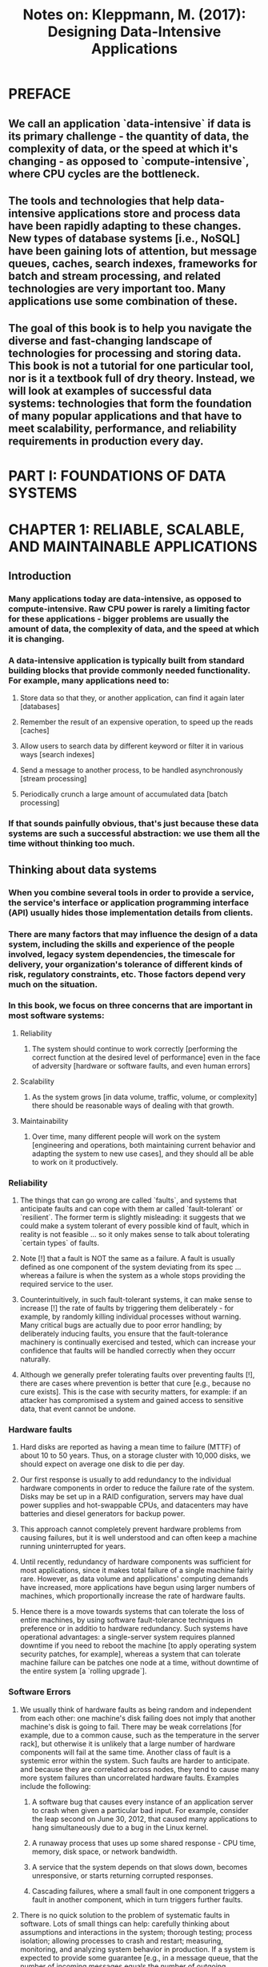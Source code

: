 #+TITLE: Notes on: Kleppmann, M. (2017): Designing Data-Intensive Applications

* PREFACE

** We call an application `data-intensive` if data is its primary challenge - the quantity of data, the complexity of data, or the speed at which it's changing - as opposed to `compute-intensive`, where CPU cycles are the bottleneck.

** The tools and technologies that help data-intensive applications store and process data have been rapidly adapting to these changes. New types of database systems [i.e., NoSQL] have been gaining lots of attention, but message queues, caches, search indexes, frameworks for batch and stream processing, and related technologies are very important too. Many applications use some combination of these.

** The goal of this book is to help you navigate the diverse and fast-changing landscape of technologies for processing and storing data. This book is not a tutorial for one particular tool, nor is it a textbook full of dry theory. Instead, we will look at examples of successful data systems: technologies that form the foundation of many popular applications and that have to meet scalability, performance, and reliability requirements in production every day.

* PART I: FOUNDATIONS OF DATA SYSTEMS

* CHAPTER 1: RELIABLE, SCALABLE, AND MAINTAINABLE APPLICATIONS

** Introduction

*** Many applications today are data-intensive, as opposed to compute-intensive. Raw CPU power is rarely a limiting factor for these applications - bigger problems are usually the amount of data, the complexity of data, and the speed at which it is changing.

*** A data-intensive application is typically built from standard building blocks that provide commonly needed functionality. For example, many applications need to:

**** Store data so that they, or another application, can find it again later [databases]

**** Remember the result of an expensive operation, to speed up the reads [caches]

**** Allow users to search data by different keyword or filter it in various ways [search indexes]

**** Send a message to another process, to be handled asynchronously [stream processing]

**** Periodically crunch a large amount of accumulated data [batch processing]

*** If that sounds painfully obvious, that's just because these data systems are such a successful abstraction: we use them all the time without thinking too much.

** Thinking about data systems

***  When you combine several tools in order to provide a service, the service's interface or application programming interface (API) usually hides those implementation details from clients.

*** There are many factors that may influence the design of a data system, including the skills and experience of the people involved, legacy system dependencies, the timescale for delivery, your organization's tolerance of different kinds of risk, regulatory constraints, etc. Those factors depend very much on the situation.

*** In this book, we focus on three concerns that are important in most software systems:

**** Reliability

***** The system should continue to work correctly [performing the correct function at the desired level of performance] even in the face of adversity [hardware or software faults, and even human errors]

**** Scalability

***** As the system grows [in data volume, traffic, volume, or complexity] there should be reasonable ways of dealing with that growth.

**** Maintainability

***** Over time, many different people will work on the system [engineering and operations, both maintaining current behavior and adapting the system to new use cases], and they should all be able to work on it productively.

*** Reliability

**** The things that can go wrong are called `faults`, and systems that anticipate faults and can cope with them ar called `fault-tolerant` or `resilient`. The former term is slightly misleading: it suggests that we could make a system tolerant of every possible kind of fault, which in reality is not feasible ... so it only makes sense to talk about tolerating `certain types` of faults.

**** Note [!] that a fault is NOT the same as a failure. A fault is usually defined as one component of the system deviating from its spec ... whereas a failure is when the system as a whole stops providing the required service to the user.

**** Counterintuitively, in such fault-tolerant systems, it can make sense to increase [!] the rate of faults by triggering them deliberately - for example, by randomly killing individual processes without warning. Many critical bugs are actually due to poor error handling; by deliberately inducing faults, you ensure that the fault-tolerance machinery is continually exercised and tested, which can increase your confidence that faults will be handled correctly when they occurr naturally.

**** Although we generally prefer tolerating faults over preventing faults [!], there are cases where prevention is better that cure [e.g., because no cure exists]. This is the case with security matters, for example: if an attacker has compromised a system and gained access to sensitive data, that event cannot be undone.

*** Hardware faults

**** Hard disks are reported as having a mean time to failure (MTTF) of about 10 to 50 years. Thus, on a storage cluster with 10,000 disks, we should expect on average one disk to die per day.

**** Our first response is usually to add redundancy to the individual hardware components in order to reduce the failure rate of the system. Disks may be set up in a RAID configuration, servers may have dual power supplies and hot-swappable CPUs, and datacenters may have batteries and diesel generators for backup power.

**** This approach cannot completely prevent hardware problems from causing failures, but it is well understood and can often keep a machine running uninterrupted for years.

**** Until recently, redundancy of hardware components was sufficient for most applications, since it makes total failure of a single machine fairly rare. However, as data volume and applications' computing demands have increased, more applications have begun using larger numbers of machines, which proportionally increase the rate of hardware faults.

**** Hence there is a move towards systems that can tolerate the loss of entire machines, by using software fault-tolerance techniques in preference or in additio to hardware redundancy. Such systems have operational advantages: a single-server system requires planned downtime if you need to reboot the machine [to apply operating system security patches, for example], whereas a system that can tolerate machine failure can be patches one node at a time, without downtime of the entire system [a `rolling upgrade`].

*** Software Errors

**** We usually think of hardware faults as being random and independent from each other: one machine's disk failing does not imply that another machine's disk is going to fail. There may be weak correlations [for example, due to a common cause, such as the temperature in the server rack], but otherwise it is unlikely that a large number of hardware components will fail at the same time. Another class of fault is a systemic error within the system. Such faults are harder to anticipate. and because they are correlated across nodes, they tend to cause many more system failures than uncorrelated hardware faults. Examples include the following:

***** A software bug that causes every instance of an application server to crash when given a particular bad input. For example, consider the leap second on June 30, 2012, that caused many applications to hang simultaneously due to a bug in the Linux kernel.

***** A runaway process that uses up some shared response - CPU time, memory, disk space, or network bandwidth.

***** A service that the system depends on that slows down, becomes unresponsive, or starts returning corrupted responses.

***** Cascading failures, where a small fault in one component triggers a fault in another component, which in turn triggers further faults.

**** There is no quick solution to the problem of systematic faults in software. Lots of small things can help: carefully thinking about assumptions and interactions in the system; thorough testing; process isolation; allowing processes to crash and restart; measuring, monitoring, and analyzing system behavior in production. If a system is expected to provide some guarantee [e.g., in a message queue, that the number of incoming messages equals the number of outgoing messages], it can constantly check itself while it is running and raise an alert if a discrepancy is found.

*** Human errors

**** How do we make our systems reliable, in spite of unreliable humans? The best systems combine several approaches:

***** Design systems in a way that minimizes opportunities for error. For example, well-designed abstractions, APIs, and admin interfaces make it easy to do the "right thing" and discourage the "wrong thing". However, if the interfaces are too restrictive, people will work around them, negating their benefit, so this is a tricky balance to get right.

***** Decouple the places where people make the most mistakes from the places where they can cause failures. In particular, provide fully featured non-production `sandbox` environments where people can explore and experiment safely, using real data, without affecting real users.

***** Test thoroughly at all levels, from unit tests to whole-system integration tests and manual tests. Automated testing is widely used, well understood, and especially valuable for covering corner cases that rarely arise in normal operation.

***** Allow quick and easy recovery from human errors, to minimize the impact in the case of a failure. For example, make it fast to roll back configuration changes, roll out new code gradually [so that any unexpected bugs affect only a small subset of users], and provide tools to recompute data [in case it turns out that the old computation was incorrect].

***** Set up detailed and clear monitoring, such as performance metrics and error rates. In other engineering disciplines this is referred to as `telemetry`. [Once a rocket has left the ground, telemetry is essential for tracking what is happening, and for understanding errors]. Monitoring can show us early warning signals and allow us to check whether any assumptions or constraints are being violated. When a problem occurs, metrics can be invaluable in diagnosing the issue.

***** Implement good management practices and training - a complex and important aspect [and beyond the scope of this book].

*** Scalability

**** Scalability is the term we use to describe a system's ability to cope with increased load. Note, however, that it is not [!] a one-dimensional label that we can attach to a system: it is meaningless to say "X is scalable" or "Y does not scale". Rather, discussing scalability means considering questions like "If the system grows in a particular way, what are our options for coping with the growth?" and "how can we add computing resources to handle the additional load?".

**** Describing load

***** First, we need to succinctly describe the current load on the system; only then can we discuss growth questions. Load can be described with a few numbers which we call `load parameters`. The best choice of parameters depends on the architecture of your system: it may be requests per second to a web server, the ratio of reads to writes in a database, the number of simultaneously active users in a chat room, the hit rate on a cache, or something else. Perhaps the average case is what matters for you, or perhaps your bottleneck is dominated by a small number of extreme cases.

***** `fan-out` is a term borrowed from electronic engineering, where it describes the number of logic gate inputs that are attached to another gate's output. The output needs to supply enough current to drive all the attached inputs. In a transaction processing system, we use it to describe the number of requests to other services that we need to make in order to serve one incoming request.

**** Describing performance

***** Once you have described the load on your system, you can investigate what happens when the load increases. You can look at it in two ways:

****** When you increase a load parameter and keep the system resources [CPU, memory, network bandwidth, etc] unchanges, how is the performance of you system affected?

****** When you increase a load parameter, how much do you need to increase the resources if you want to keep performance unchanged?

***** Both questions require performance numbers, so let's look briefly at describing the performance of a system.

***** In a batch processing system such as Hadoop, we usually care about `throughput` - the number of records we can process per second, or the total time it takes to run a job on a dataset of a certain size. In online systems, what's usually more important is the service's `response time` - that is, the time between a client's sending a request and receiving a response.

****** In an ideal world, the running time of a batch job is the size of the dataset divided by the throughput. In practice, the running time is often longer, due to skew [data not being spread evenly across worker processes] and needing to wait for the slowest task to complete.

***** `Latency` and `response time` are often used synonymously, but [!] they are not [!] the same. The response time is what the client sees: besides the actual time to process the request [the `service time`], it includes network delays and queuing delays. Latency is the duration [!] that a request is waiting to be handled - during which it is `latent`, awaiting service.

***** Even if you only make the same request over and over again, you'll get a slightly different response time on every try [!]. In practice, in a system handling a variety of requests, the response time can vary a lot. We therefore need to think of response time not [!] as a single number, but [!] as a `distribution` of values that you can measure.

***** High percentiles of response times, also known as `tail latencies`, are important because they directly affect users' experience of the service. Reducing response times at very high percentiles is difficult because they are easily affected by random events outside of your control, and the benefits are diminishing. Queuing delays often account for a large part of the response time at high percentiles. As a server can only process a small number of things in parallel [limited, for example, by its number of CPU cores], it only takes a small number of slow requests to hold up the processing of subsequent requests - an effect sometimes known as `head-of-line blocking`. Even if those subsequent requests are fast to process on the server, the client will see a slow overall response time due to the time waiting for the prior request to complete. Due to this effect, it is important to measure response times on the client side.

***** When generating load artificially in order to test the scalability of a system, the load-generating client needs to keep sending requests indenpendently of the response time. If the client waits for the previous request to complete before sending the next one, that behavior has the effect of artificially keeping the queues shorter in the test than they would be in reality, thus skewing the measurements.

**** Approaches for coping with load

***** People often talk of a dichotomy between `scaling up` [vertical scaling, moving to a more powerful machine] and `scaling out` [horizontal scaling, distributing the load across multiple smaller machines].

***** Distributing load across multiple machines is also known as a `shared-nothing` architecture. A system that can run on a single machine is often simpler, but high-end machines can become very expensive, so very intensive workloads often can't avoid scaling out. In reality, good architectures usually involve a pragmatic mixture of approaches: for example, using several fairly powered machines can still be simpler and cheaper than a large number of small virtual machines.

***** Some systems are `elastic`, which means that they can automatically add computing resources when they detect a load increase, whereas other systems are scaled manually [i.e., a human analyzes the capacity and decides to add more machines to the system]. An elastic system can be useful if load is highly unpredictable, but manually scaled systems are simpler and may have fewer operational surprises.

***** While distributing stateless services across multiple machines is fairly straightforward, taking stateful data systems from a single node to a distributed setup can introduce a lot of additional complexity. For this reason, common wisdom until recently was to keep your database on a single node [scale up] until scaling cost or high-availability requirements forced you to make it distributed. [!]

***** As the tools and abstractions for distributed systems get better, this common wisdom may change, at least for some kinds of applications. The architecture of systems that operate at large scale is usually highly specific to the application - there is no such thing as a generic, one-size-fits-all scalable architecture [informally known as `magic scaling sauce`].

*** Maintainability

**** It is well known that the majority of the cost of software is not [!] in its initial development, but [!] in its ongoing maintenance - fixing bugs, keeping its systems operational, investigating failures, adapting it to new platforms, modifying it for new use cases, repaying technical debt, and adding new features.

**** Yet, unfortunately, many people working on software systems dislike maintenance of so-called `legacy` systems - perhaps it involves fixing other people's mistakes, or working with platforms that are now outdated, or systems that were forced to do things they were never intended for.

**** To design software in such a way that will hopefully minimize pain during maintenance, we will pay particular attention to three design principles for software systems:

***** Operability

****** Make it easy for operations teams to keep the systems running smoothly.

***** Simplicity

****** Make it easy for new engineers to understand the system, by removing as much complexity as possible from the system. [note, this is not the same as simplicity of the user interface]

***** Evolvability

****** Make it easy for engineers to make changes to the system in the future, adapting it for unanticipated use cases as requirements change. Also known as `extensibility`, `modifiability`. or `plasticity`.

**** Operability

***** A good operations team typically is responsible for the following, and more:

****** Monitoring the health of the system and quickly restoring service if it goes into a bad state

****** Tracking down the cause of problems, such as system failures or degraded performance

****** Keeping software and platforms up to date, including security patches

****** Keeping tabs on how different systems affect each other, so that a problematic change can be avoided before it causes damage

****** Anticipating future problems and solving them before they occur [e.g., capacity planning]

****** Establishing good practices and tools for deployment, configuration management, and more

****** Performing complex maintenance tasks such as moving applications from one platform to another

****** Maintaining the security of the system as configuration changes are made

****** Defining processes that make operations predictable and help keep the production environment stable

****** Preserving the organization's knowledge about the system, even as individual people come and go.

***** Good operability means making routine tasks easy, allowing the operations team to focus their efforts on high-value activities. Data systems can do various things to make routine tasks easy, including:

****** Providing visibility into the runtime behavior and internals of the system, with good monitoring

****** Providing good support for the automation and integration with standard tools

****** Avoiding dependency on individual macines [allowing machines to be taken down for maintenance while the system as a whole continues running uninterrupted]

****** Providing good documentation and an easy-to-understand operational model

****** Providing good default behavior, but also giving administrators the freedom to override defaults when needed

****** Self-healing where appropriate, but also giving administrators manual control over the system state when needed

****** Exhibiting predictable behavior, minimizing suprises

**** Simplicity: managing complexity

***** There are various possible symptoms of complexity: explosion of state space, tight coupling of modules, tangled dependencies, inconsistent naming and terminology, hacks aimed at solving performance problems, special-casing to work around issues elsewhere, and many more.

***** Making a system simpler does not [!] mean reducing its functionality; it can also mean removing accidental [!] complexity.

***** One of the best tools we have for removing accidental complexity is abstraction [!]. A good abstraction can hide a great deal of implementation detail behind a clean, simple-to-understand facade. A good abstraction can also be used for a wide range of different applications. Not only is this reuse more efficient than reimplementing a similar thing multiple times, but it also leads to a higher-quality software, as quality improvements in the abstracted component benefit all applications that use it.

****** For example, high-level programming languages are abstractions that hide machine code, CPU registers, and syscalls. SQL is an abstraction that hides complex on-disk and in-memory data structures, concurrent requests from other clients, and inconsistencies after crashes. Of course, when programming in a high-level language, we are still using machine code; we are just not using it directly, because the programming language abstraction saves us from having to think about it.

***** However, finding good abstractions is very hard. In the field of distributed systems, although there are many good algorithms, it is much less clear how we should be packaging them into abstractions that help us make the complexity of the system at a manageable level.

**** Evolvability: making change easy

***** In terms of organizational processes, `Agile` working patterns provide a framework for adapting to change. The Agile community has also developed technical tools and patterns that are helpful when developing software in a frequently changing environment, such as test-driven development (TDD) and refactoring.

***** Most discussions of these Agile techniques focus on a fairly small, local scale [a couple of source code files within the same application]. In this book, we search for ways of increasing agility on the level of a larger data system, perhaps consisting of several different applications on services with different characteristics.

***** The ease with which you can modify a data system, and adapt it to changing requirements, is closely linked to its simplicity and its abstractions: simple and easy-to-understand systems are usually easier to modify than complex ones.

***** But [!] since this is such an important idea, we will use a different word to refer to agility on a data system level: evolvability.
